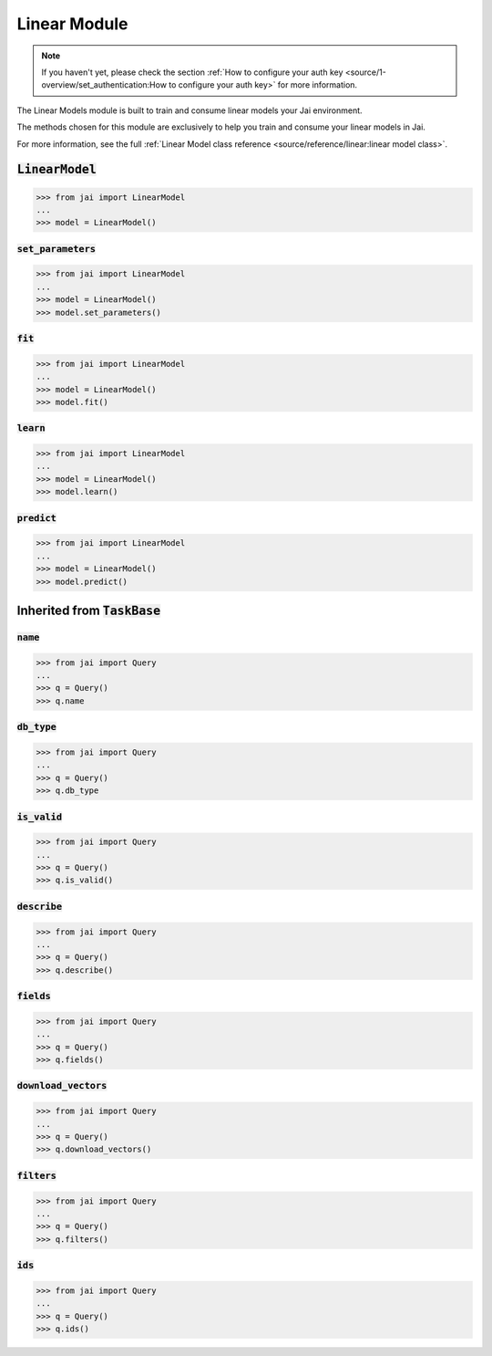 
#############
Linear Module
#############

.. note::
   If you haven't yet, please check the section :ref:`How to configure your auth key <source/1-overview/set_authentication:How to configure your auth key>` 
   for more information.

The Linear Models module is built to train and consume linear models your Jai environment.

The methods chosen for this module are exclusively to help you train and consume your linear models in Jai.

For more information, see the full :ref:`Linear Model class reference <source/reference/linear:linear model class>`.

:code:`LinearModel`
===================

.. code-block:: python

   >>> from jai import LinearModel
   ...
   >>> model = LinearModel()


:code:`set_parameters`
----------------------

.. code-block:: python

   >>> from jai import LinearModel
   ...
   >>> model = LinearModel()
   >>> model.set_parameters()

:code:`fit`
----------------------

.. code-block:: python

   >>> from jai import LinearModel
   ...
   >>> model = LinearModel()
   >>> model.fit()

:code:`learn`
---------------

.. code-block:: python


   >>> from jai import LinearModel
   ...
   >>> model = LinearModel()
   >>> model.learn()

:code:`predict`
---------------

.. code-block:: python


   >>> from jai import LinearModel
   ...
   >>> model = LinearModel()
   >>> model.predict()

Inherited from :code:`TaskBase`
===============================

:code:`name`
-----------------

.. code-block:: python

   >>> from jai import Query
   ...
   >>> q = Query()
   >>> q.name

:code:`db_type`
-----------------

.. code-block:: python

   >>> from jai import Query
   ...
   >>> q = Query()
   >>> q.db_type
   
:code:`is_valid`
-----------------

.. code-block:: python

   >>> from jai import Query
   ...
   >>> q = Query()
   >>> q.is_valid()

:code:`describe`
-----------------

.. code-block:: python

   >>> from jai import Query
   ...
   >>> q = Query()
   >>> q.describe()

   
:code:`fields`
-----------------

.. code-block:: python

   >>> from jai import Query
   ...
   >>> q = Query()
   >>> q.fields()


      
:code:`download_vectors`
------------------------

.. code-block:: python

   >>> from jai import Query
   ...
   >>> q = Query()
   >>> q.download_vectors()

         
:code:`filters`
-----------------

.. code-block:: python

   >>> from jai import Query
   ...
   >>> q = Query()
   >>> q.filters()


:code:`ids`
-----------------

.. code-block:: python

   >>> from jai import Query
   ...
   >>> q = Query()
   >>> q.ids()

